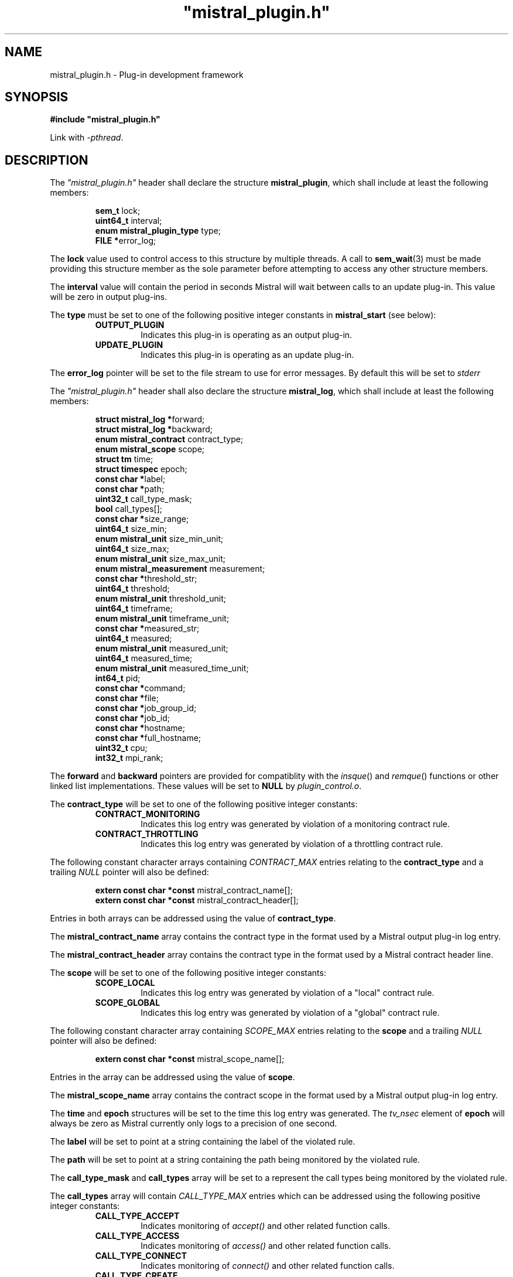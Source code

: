 .TH """mistral_plugin.h""" 3 2017-06-22 Ellexus "Mistral Plug-in Programmer's Manual"
.SH NAME
mistral_plugin.h \- Plug-in development framework
.SH SYNOPSIS
.B #include """mistral_plugin.h"""
.sp
Link with \fI\-pthread\fP.
.sp
.SH DESCRIPTION
The \fI"mistral_plugin.h"\fP header shall declare the structure
\fBmistral_plugin\fP, which shall include at least the following
members:
.sp
.RS
.nf

\fBsem_t                      \fPlock;
\fBuint64_t                   \fPinterval;
\fBenum mistral_plugin_type   \fPtype;
\fBFILE                      *\fPerror_log;
.fi
.RE
.LP
The \fBlock\fP value used to control access to this structure by
multiple threads.
A call to \fBsem_wait\fP(3) must be made providing this structure
member as the sole parameter before attempting to access any other
structure members.
.LP
The \fBinterval\fP value will contain the period in seconds Mistral will
wait between calls to an update plug-in. This value will be zero in
output plug-ins.
.LP
The \fBtype\fP must be set to one of the following positive integer
constants in \fBmistral_start\fP (see below):
.RS
.TP 7
\fBOUTPUT_PLUGIN\fP
Indicates this plug-in is operating as an output plug-in.
.TP 7
\fBUPDATE_PLUGIN\fP
Indicates this plug-in is operating as an update plug-in.
.RE
.sp
.LP
The \fBerror_log\fP pointer will be set to the file stream to use for
error messages.
By default this will be set to \fIstderr\fP
.LP
The \fI"mistral_plugin.h"\fP header shall also declare the structure
\fBmistral_log\fP, which shall include at least the following members:
.sp
.RS
.nf

\fBstruct mistral_log       *\fPforward;
\fBstruct mistral_log       *\fPbackward;
\fBenum mistral_contract     \fPcontract_type;
\fBenum mistral_scope        \fPscope;
\fBstruct tm                 \fPtime;
\fBstruct timespec           \fPepoch;
\fBconst char               *\fPlabel;
\fBconst char               *\fPpath;
\fBuint32_t                  \fPcall_type_mask;
\fBbool                      \fPcall_types[];
\fBconst char               *\fPsize_range;
\fBuint64_t                  \fPsize_min;
\fBenum mistral_unit         \fPsize_min_unit;
\fBuint64_t                  \fPsize_max;
\fBenum mistral_unit         \fPsize_max_unit;
\fBenum mistral_measurement  \fPmeasurement;
\fBconst char               *\fPthreshold_str;
\fBuint64_t                  \fPthreshold;
\fBenum mistral_unit         \fPthreshold_unit;
\fBuint64_t                  \fPtimeframe;
\fBenum mistral_unit         \fPtimeframe_unit;
\fBconst char               *\fPmeasured_str;
\fBuint64_t                  \fPmeasured;
\fBenum mistral_unit         \fPmeasured_unit;
\fBuint64_t                  \fPmeasured_time;
\fBenum mistral_unit         \fPmeasured_time_unit;
\fBint64_t                   \fPpid;
\fBconst char               *\fPcommand;
\fBconst char               *\fPfile;
\fBconst char               *\fPjob_group_id;
\fBconst char               *\fPjob_id;
\fBconst char               *\fPhostname;
\fBconst char               *\fPfull_hostname;
\fBuint32_t                  \fPcpu;
\fBint32_t                   \fPmpi_rank;
.fi
.RE
.LP
The \fBforward\fP and \fBbackward\fP pointers are provided for
compatiblity with the \fIinsque\fP() and \fIremque\fP() functions or
other linked list implementations.
These values will be set to \fBNULL\fP by \fIplugin_control.o\fP.
.LP
The \fBcontract_type\fP will be set to one of the following positive
integer constants:
.RS
.TP 7
\fBCONTRACT_MONITORING\fP
Indicates this log entry was generated by violation of a monitoring
contract rule.
.TP 7
\fBCONTRACT_THROTTLING\fP
Indicates this log entry was generated by violation of a throttling
contract rule.
.RE
.sp
.LP
The following constant character arrays containing \fICONTRACT_MAX\fP
entries relating to the \fBcontract_type\fP and a trailing \fINULL\fP
pointer will also be defined:
.sp
.RS
.nf
\fBextern const char *const \fPmistral_contract_name[];
\fBextern const char *const \fPmistral_contract_header[];
.fi
.RE
.sp
.LP
Entries in both arrays can be addressed using the value of
\fBcontract_type\fP.
.LP
The \fBmistral_contract_name\fP array contains the contract type in the
format used by a Mistral output plug-in log entry.
.LP
The \fBmistral_contract_header\fP array contains the contract type in
the format used by a Mistral contract header line.
.LP
.LP
The \fBscope\fP will be set to one of the following positive integer
constants:
.RS
.TP 7
\fBSCOPE_LOCAL\fP
Indicates this log entry was generated by violation of a "local"
contract rule.
.TP 7
\fBSCOPE_GLOBAL\fP
Indicates this log entry was generated by violation of a "global"
contract rule.
.RE
.sp
.LP
The following constant character array containing \fISCOPE_MAX\fP
entries relating to the \fBscope\fP and a trailing \fINULL\fP pointer
will also be defined:
.sp
.RS
.nf
\fBextern const char *const \fPmistral_scope_name[];
.fi
.RE
.sp
.LP
Entries in the array can be addressed using the value of \fBscope\fP.
.LP
The \fBmistral_scope_name\fP array contains the contract scope in the
format used by a Mistral output plug-in log entry.
.LP
The \fBtime\fP and \fBepoch\fP structures will be set to the time
this log entry was generated.
The \fItv_nsec\fP element of \fBepoch\fP will always be zero as Mistral
currently only logs to a precision of one second.
.LP
The \fBlabel\fP will be set to point at a string containing the label of
the violated rule.
.LP
The \fBpath\fP will be set to point at a string containing the path
being monitored by the violated rule.
.LP
The \fBcall_type_mask\fP and \fBcall_types\fP array will be set to a
represent the call types being monitored by the violated rule.
.LP
The \fBcall_types\fP array will contain \fICALL_TYPE_MAX\fP entries
which can be addressed using the following positive integer constants:
.RS
.TP 7
\fBCALL_TYPE_ACCEPT\fP
Indicates monitoring of \fIaccept()\fP and other related function calls.
.TP 7
\fBCALL_TYPE_ACCESS\fP
Indicates monitoring of \fIaccess()\fP and other related function calls.
.TP 7
\fBCALL_TYPE_CONNECT\fP
Indicates monitoring of \fIconnect()\fP and other related function
calls.
.TP 7
\fBCALL_TYPE_CREATE\fP
Indicates monitoring of \fIcreate()\fP and other related function calls.
.TP 7
\fBCALL_TYPE_DELETE\fP
Indicates monitoring of \fIdelete()\fP and other related function calls.
.TP 7
\fBCALL_TYPE_FSCHANGE\fP
Indicates monitoring of \fIchmod()\fP, \fIrename()\fP and other related
function calls.
.TP 7
\fBCALL_TYPE_GLOB\fP
Indicates monitoring of \fIglob()\fP and other related function calls.
.TP 7
\fBCALL_TYPE_MPI_ACCESS\fP
Indicates monitoring of \fIMPI_File_get_amode()\fP,
\fIMPI_File_get_size()\fP and other related function calls.
.TP 7
\fBCALL_TYPE_MPI_CREATE\fP
Indicates monitoring of \fIMPI_File_open()\fP function calls with mode
\fBMPI_MODE_CREATE\fP.
.TP 7
\fBCALL_TYPE_MPI_DELETE\fP
Indicates monitoring of \fIMPI_File_delete()\fP calls.
.TP 7
\fBCALL_TYPE_MPI_FSCHANGE\fP
Indicates monitoring of \fIMPI_File_set_atomicity()\fP,
\fIMPI_File_set_size()\fP and other related function calls.
.TP 7
\fBCALL_TYPE_MPI_OPEN\fP
Indicates monitoring of \fIMPI_File_open()\fP function calls without
mode \fBMPI_MODE_CREATE\fP.
.TP 7
\fBCALL_TYPE_MPI_READ\fP
Indicates monitoring of \fIMPI_File_read()\fP and other related
function calls.
.TP 7
\fBCALL_TYPE_MPI_SEEK\fP
Indicates monitoring of \fIMPI_File_seek()\fP,
\fIMPI_File_seek_shared()\fP function calls.
.TP 7
\fBCALL_TYPE_MPI_SYNC\fP
Indicates monitoring of \fIMPI_File_sync()\fP function calls.
.TP 7
\fBCALL_TYPE_MPI_WRITE\fP
Indicates monitoring of \fIMPI_File_write()\fP and other related
function calls.
.TP 7
\fBCALL_TYPE_OPEN\fP
Indicates monitoring of \fIopen()\fP and other related function calls.
.TP 7
\fBCALL_TYPE_READ\fP
Indicates monitoring of \fIread()\fP and other related function calls.
.TP 7
\fBCALL_TYPE_SEEK\fP
Indicates monitoring of \fIseek()\fP and other related function calls.
.TP 7
\fBCALL_TYPE_WRITE\fP
Indicates monitoring of \fIwrite()\fP and other related function calls.
.RE
.sp
.LP
The value of the associated \fBcall_types\fP array entry will be set to
\fItrue\fP if the violated rule was concerned with that call type.
.LP
In addition the following constant arrays containing
\fICALL_TYPE_MAX\fP entries will also be defined:
.sp
.RS
.nf
\fBextern const char *const \fPmistral_call_type_name[];
\fBextern const uint32_t    \fPmistral_call_type_mask[];
.fi
.RE
.sp
.LP
Entries in both arrays can be addressed using the same integer call
type constants defined above.
.LP
The \fBmistral_call_type_name\fP array contains the call type in the
format used by a Mistral output plug-in log entry. This array also
contains a trailing \fINULL\fP pointer.
.LP
The \fBmistral_call_type_mask\fP array contains an integer bitmask value
related to the call type.
The \fBcall_type_mask\fP value is produced as an OR of one or more of
these bitmask values representing the entire set of call types the
violated rule was concerned with.
.LP
Corresponding bit mask values for all defined \fBCALL_TYPE_x\fP
constants are also defined and named \fBCALL_TYPE_MASK_x\fP i.e. the bit
mask for \fBCALL_TYPE_READ\fP is defined as \fBCALL_TYPE_MASK_READ\fP.
The macro \fBBITMASK\fP() can be used to generate the appropriate bit
mask value from an arbitrary call type i.e.
.sp
.RS
.nf
\fBBITMASK\fP(\fICALL_TYPE_READ\fP) == \fICALL_TYPE_MASK_READ\fP
.fi
.RE
.sp
.LP
.LP
The following constant character array containing
\fICALL_TYPE_MASK_MAX\fP entries and a trailing \fINULL\fP pointer will
also be defined:
.sp
.RS
.nf
\fBextern const char \fPmistral_call_type_names[CALL_TYPE_MASK_MAX][];
.fi
.RE
.sp
.LP
This array can be addressed with the value of \fBcall_type_mask\fP and
will contain the string representing the entire set of call types the
violated rule was concerned with, in the format used by a Mistral output
plug-in log entry.
.LP
The element \fBsize_range\fP will be set to point at a string containing the
raw string representation of the operation size range being monitored by the
rule that was breached.
.LP
The element \fBsize_min\fP contains the lower bound of the operation
size range in bytes that the violated rule was interested in.
This value will be initialized to zero.
This constraint is only applied to read, seek and write call types.
.LP
The element \fBsize_max\fP contains the upper bound of the operation
size range in bytes that the violated rule was interested in.
This value will be initialized to \fBmistral_max_size\fP, which will be
declared as follows:
.sp
.RS
.nf
\fBextern const int64_t \fPmistral_max_size;
.fi
.RE
.LP
This constant represents the special case "no upper bound".
Operation size range constraints are only applied to \fIread\fP,
\fIseek\fP and \fIwrite\fP call types.
.LP
The \fBsize_min_unit\fP and \fBsize_max_unit\fP elements will be set to
one of the following positive integer constants:
.RS
.TP 7
\fBUNIT_BYTES\fP
Indicates this log entry reported the size value for the violated
contract rule in bytes.
.TP 7
\fBUNIT_KILOBYTES\fP
Indicates this log entry reported the size value for the violated
contract rule in kilobytes.
.TP 7
\fBUNIT_MEGABYTES\fP
Indicates this log entry reported the size value for the violated
contract rule in megabytes.
.TP 7
\fBUNIT_GIGABYTES\fP
Indicates this log entry reported the size value for the violated
contract rule in gigabytes.
.RE
.sp
.LP
The \fBmeasurement\fP will be set to one of the following positive
integer constants:
.RS
.TP 7
\fBMEASUREMENT_BANDWIDTH\fP
Indicates this log entry was generated by violation of a bandwidth
contract rule.
.TP 7
\fBMEASUREMENT_COUNT\fP
Indicates this log entry was generated by violation of a count contract
rule.
.TP 7
\fBMEASUREMENT_SEEK_DISTANCE\fP
Indicates this log entry was generated by violation of a seek-distance
contract rule.
.TP 7
\fBMEASUREMENT_MIN_LATENCY\fP
Indicates this log entry was generated by violation of a min-latency
contract rule.
.TP 7
\fBMEASUREMENT_MAX_LATENCY\fP
Indicates this log entry was generated by violation of a max-latency
contract rule.
.TP 7
\fBMEASUREMENT_MEAN_LATENCY\fP
Indicates this log entry was generated by violation of a mean-latency
contract rule.
.TP 7
\fBMEASUREMENT_TOTAL_LATENCY\fP
Indicates this log entry was generated by violation of a total-latency
contract rule.
.RE
.sp
.LP
The element \fBthreshold_str\fP will be set to point at a string
containing the raw string representation of the threshold of operations
allowed that was breached as defined by the violated rule.
.LP
The element \fBthreshold\fP contains the threshold of operations allowed
that was breached by the violated rule.
This value will be bytes for \fIbandwidth\fP and \fIseek-distance\fP
rules, microseconds for \fImin-latency\fP, \fImax-latency\fP,
\fImean-latency\fP and \fItotal-latency\fP rules and a raw count for
\fIcount\fP rules.
.LP
The \fBthreshold_unit\fP element will be set to one of the following
positive integer constants:
.RS
.TP 7
\fBUNIT_BYTES\fP
Indicates this log entry reported the threshold for the violated
contract rule in bytes.
This value is only valid for \fIbandwidth\fP and \fIseek-distance\fP
rules.
.TP 7
\fBUNIT_KILOBYTES\fP
Indicates this log entry reported the threshold for the violated
contract rule in kilobytes.
This value is only valid for \fIbandwidth\fP and \fIseek-distance\fP
rules.
.TP 7
\fBUNIT_MEGABYTES\fP
Indicates this log entry reported the threshold for the violated
contract rule in megabytes.
This value is only valid for \fIbandwidth\fP and \fIseek-distance\fP
rules.
.TP 7
\fBUNIT_GIGABYTES\fP
Indicates this log entry reported the threshold for the violated
contract rule in gigabytes.
This value is only valid for \fIbandwidth\fP and \fIseek-distance\fP
rules.
.TP 7
\fBUNIT_MICROSECS\fP
Indicates this log entry reported the threshold for the violated
contract rule in microseconds.
This value is only valid for \fImin-latency\fP, \fImax-latency\fP,
\fImean-latency\fP and \fItotal-latency\fP rules.
.TP 7
\fBUNIT_MILLISECS\fP
Indicates this log entry reported the threshold for the violated
contract rule in milliseconds.
This value is only valid for \fImin-latency\fP, \fImax-latency\fP,
\fImean-latency\fP and \fItotal-latency\fP rules.
.TP 7
\fBUNIT_SECONDS\fP
Indicates this log entry reported the threshold for the violated
contract rule in seconds.
This value is only valid for \fImin-latency\fP, \fImax-latency\fP,
\fImean-latency\fP and \fItotal-latency\fP rules.
.TP 7
\fBUNIT_COUNT\fP
Indicates this log entry reported the threshold for the violated
contract rule as a raw count.
This value is only valid for \fIcount\fP rules.
.TP 7
\fBUNIT_THOUSAND\fP
Indicates this log entry reported the threshold for the violated
contract rule in thousands.
This value is only valid for \fIcount\fP rules.
.TP 7
\fBUNIT_MILLION\fP
Indicates this log entry reported the threshold for the violated
contract rule in millions.
This value is only valid for \fIcount\fP rules.
.RE
.sp
.LP
In addition the following constant arrays containing \fIUNIT_MAX\fP
entries will also be defined:
.sp
.RS
.nf
\fBextern const char *const \fPmistral_unit_suffix[];
\fBextern const uint32_t    \fPmistral_unit_scale[];
\fBextern const uint32_t    \fPmistral_unit_type[];
.fi
.RE
.sp
.LP
Entries in all three arrays can be addressed using the same integer unit
type constants defined above.
.LP
The \fBmistral_unit_suffix\fP array contains the unit suffix in the
format used by a Mistral output plug-in log entry. This array also
contains a trailing \fINULL\fP pointer.
.LP
The \fBmistral_unit_scale\fP array contains the scalar value that is
needed to convert this unit to or from the base unit e.g.
\fBmistral_unit_scale\fP[\fIUNIT_KILOBYTES\fP] == 1000.
.LP
The \fBmistral_unit_type\fP array will be set to one of the following
positive integer constants:
.RS
.TP 7
\fBUNIT_CLASS_TIME\fP
Indicates this unit is one of \fIUNIT_SECONDS\fP, \fIUNIT_MILLISECS\fP
or \fIUNIT_MICROSECS\fP.
.TP 7
\fBUNIT_CLASS_SIZE\fP
Indicates this unit is one of \fIUNIT_BYTES\fP, \fIUNIT_KILOBYTES\fP,
\fIUNIT_MEGABYTES\fP or \fIUNIT_GIGABYTES\fP.
.TP 7
\fBUNIT_CLASS_COUNT\fP
Indicates this unit is one of \fIUNIT_COUNT\fP, \fIUNIT_THOUSAND\fP
or \fIUNIT_MILLION\fP.
.RE
.sp
.LP
The \fBtimeframe\fP will be set to the length of time in microseconds
the Mistral accumulated statistics for the violated rule.
.LP
The \fBtimeframe_unit\fP element will be set to one of the following
positive integer constants:
.RS
.TP 7
\fBUNIT_MICROSECS\fP
Indicates this log entry reported the timeframe for the violated
contract rule in microseconds.
.TP 7
\fBUNIT_MILLISECS\fP
Indicates this log entry reported the timeframe for the violated
contract rule in milliseconds.
.TP 7
\fBUNIT_SECONDS\fP
Indicates this log entry reported the timeframe for the violated
contract rule in seconds.
.RE
.sp
.LP
The element \fBmeasured_str\fP will be set to point at a string
containing the raw string representation of the accumulated total of
operation measurements observed that violated the rule.
.LP
The \fBmeasured\fP element contains the accumulated total of operation
measurements observed that violated the rule.
This value will be bytes for \fIbandwidth\fP and \fIseek-distance\fP
rules, microseconds for \fImin-latency\fP, \fImax-latency\fP,
\fImean-latency\fP and \fItotal-latency\fP rules and a raw count for
\fIcount\fP rules.
.LP
The \fBmeasured_unit\fP element will be set to one of the same positive
integer constants as the \fBthreshold_unit\fP above to indicate how the
\fBmeasured\fP value was reported.
.LP
The \fBmeasured_time\fP will be set to the actual length of time in
microseconds that Mistral accumulated statistics for the violated rule.
This will normally be equal to the value in \fBtimeframe\fP.
.LP
The \fBmeasured_time_unit\fP element will be set to one of the same
positive integer constants as \fBtimeframe_unit\fP to indicate how the
\fBmeasured_time\fP value was reported.
.LP
The \fBpid\fP will be set to the process ID of the process that
contributed the most to the violation of the rule.
.LP
The \fBcommand\fP will be set to point at a string containing the
command line of the process that contributed the most to the violation
of the rule.
The command will be truncated at 1405 characters.
.LP
The \fBfile\fP will be set to point at a string containing the canonical
name of the file that was accessed by the I/O operation that first
exceeded the defined \fBthreshold\fP value.
.LP
The \fBjob_group_id\fP will be set to point at a string containing the
job group identifier for the job group that violated the rule.
.LP
The \fBjob_id\fP will be set to point at a string containing the
job identifier for the job that violated the rule.
.LP
The \fBhostname\fP element will be set to point at a string containing
the name of the execution host the job was running on with any domain
component removed.
.LP
The \fBfull_hostname\fP element will be set to point at a string
containing the fully qualified name of the execution host the job was
running on.
.LP
The \fBcpu\fP element will be set to the CPU number the process that
contributed the most to the violation of the rule was running on when
it last performed qualifying I/O.
.LP
The \fBmpi_rank\fP element will be set to the MPI rank number of the
process that contributed the most to the violation of the rule.
.LP
The following shall be declared as functions.
Function prototypes shall be provided.
.sp
.RS
.nf
\fB
extern void mistral_destroy_log_entry(mistral_log *log_entry);

extern int mistral_err(const char *format, ...);

void mistral_startup(mistral_plugin *plugin, int argc, char *argv[]);

void mistral_shutdown(void);

void mistral_received_interval(mistral_plugin *plugin) __attribute__((weak));

void mistral_received_data_start(uint64_t block_num, bool block_error) __attribute__((weak));

void mistral_received_data_end(uint64_t block_num, bool block_error) __attribute__((weak));

void mistral_received_shutdown(void) __attribute__((weak));

void mistral_received_log(mistral_log *log_entry) __attribute__((weak));

void mistral_received_bad_log(const char *log_line) __attribute__((weak));

void mistral_exit(void) __attribute__((weak));
\fP
.fi
.RE
.sp
.LP
Inclusion of the \fI"mistral_plugin.h\fP header may make visible all
symbols from the \fI<semaphore.h>\fP, \fI<stdbool.h>\fP,
\fI<stdint.h>\fP, \fI<stdio.h>\fP, \fI<sys/types.h>\fP and
\fI<time.h>\fP, headers.
.LP
\fIThe following sections are informative.\fP
.SH NOTES
Any files that include this header must be compiled with \fBgcc\fP or
another compiler that is compatible with the
\fB__attribute__((packed))\fP and \fB__attribute__((weak))\fP notation.
The application must also be linked with \fI-pthread\fB.
.SH SEE ALSO
.LP
\fI<stdbool.h>\fP, \fI<stdint.h>\fP, \fI<stdio.h>\fP,
\fI<sys/types.h>\fP, \fI<time.h>\fP, \fIinsque\fP(3), \fIremque\fP(3),
\fImistral_destroy_log_entry\fP(3), \fImistral_err\fP(3),
\fImistral_startup\fP(3), \fImistral_shutdown\fP(3),
\fImistral_received_interval\fP(3),
\fImistral_received_data_start\fP(3),
\fImistral_received_data_end\fP(3), \fImistral_received_shutdown\fP(3),
\fImistral_received_log\fP(3), \fImistral_received_bad_log\fP(3),
\fImistral_exit\fP(3)



